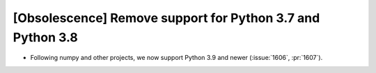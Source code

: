 [Obsolescence] Remove support for Python 3.7 and Python 3.8
===========================================================

* Following numpy and other projects, we now support Python 3.9 and newer
  (:issue:`1606`, :pr:`1607`).
